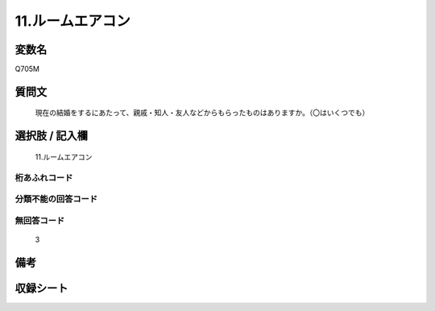 .. title:: Q705M
.. rst-cllass:: item
====================================================================================================
11.ルームエアコン
====================================================================================================

.. rst-class:: varname
変数名
==================

Q705M

.. rst-class:: question
質問文
==================


   現在の結婚をするにあたって、親戚・知人・友人などからもらったものはありますか。（〇はいくつでも）



.. rst-class:: answer
選択肢 / 記入欄
======================

  11.ルームエアコン



.. rst-class:: overflow
桁あふれコード
-------------------------------
  


.. rst-class:: not_available
分類不能の回答コード
-------------------------------------
  


.. rst-class:: not_available
無回答コード
-------------------------------------
  3


.. rst-class:: bikou
備考
==================



.. rst-class:: include_sheet
収録シート
=======================================
.. hlist::
   :columns: 3
   
   
   * p1_5
   
   * p2_5
   
   * p3_5
   
   * p4_5
   
   * p5a_5
   
   * p5b_5
   
   * p6_5
   
   * p7_5
   
   * p8_5
   
   * p9_5
   
   * p10_5
   
   


.. index:: Q705M